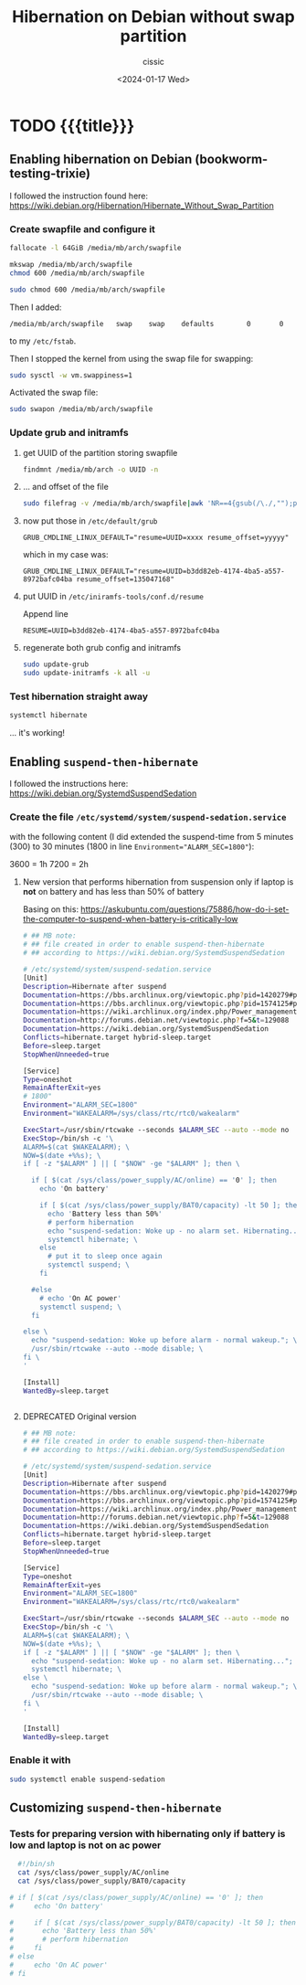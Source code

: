 #+TITLE: Hibernation on Debian without swap partition
#+DESCRIPTION: 
#+AUTHOR: cissic
#+DATE: <2024-01-17 Wed>
#+TAGS: org-mode markup zero-width-space
# #+OPTIONS: toc:nil
#+OPTIONS: -:nil


* TODO {{{title}}}
:PROPERTIES:
:PRJ-DIR: ./2024-01-17-hibernation/
:END:


** Enabling hibernation on Debian (bookworm-testing-trixie)
I followed the instruction found here:
https://wiki.debian.org/Hibernation/Hibernate_Without_Swap_Partition

*** Create swapfile and configure it

#+begin_src sh
  fallocate -l 64GiB /media/mb/arch/swapfile
#+end_src

#+begin_src sh
  mkswap /media/mb/arch/swapfile
  chmod 600 /media/mb/arch/swapfile
#+end_src

#+RESULTS: 
: sudo mkswap /media/mb/arch/swapfile
: [sudo] hasło użytkownika mb: 
: mkswap: /media/mb/arch/swapfile: niebezpieczne uprawnienia 0644, należy poprawić przez: chmod 0600 /media/mb/arch/swapfile
: mkswap: /media/mb/arch/swapfile: niebezpieczny właściciel pliku 1000, należy poprawić przez: chown 0:0 /media/mb/arch/swapfile
: Tworzenie obszaru wymiany w wersji 1, rozmiar = 64 GiB (bajtów: 68719472640)
: brak etykiety, UUID=bee83b7a-bce1-413b-b51f-7e23b2e7ea06


#+begin_src sh
  sudo chmod 600 /media/mb/arch/swapfile
#+end_src


Then I added:
#+begin_example
/media/mb/arch/swapfile   swap    swap    defaults        0       0 
#+end_example

to my =/etc/fstab=.

Then I stopped the kernel from using the swap file for swapping:

#+begin_src sh
  sudo sysctl -w vm.swappiness=1 
#+end_src


Activated the swap file:
#+begin_src sh
  sudo swapon /media/mb/arch/swapfile
#+end_src

#+RESULTS: 
: swapon: /media/mb/arch/swapfile: niebezpieczny właściciel pliku 1000, sugerowany 0 (root).

*** Update grub and initramfs
**** get UUID of the partition storing swapfile

#+begin_src sh
  findmnt /media/mb/arch -o UUID -n
#+end_src

#+RESULTS:
: b3dd82eb-4174-4ba5-a557-8972bafc04ba

**** ... and offset of the file 
#+begin_src sh
  sudo filefrag -v /media/mb/arch/swapfile|awk 'NR==4{gsub(/\./,"");print $4;}'
#+end_src

#+RESULTS:
: 135047168


**** now put those in =/etc/default/grub=

#+begin_example
GRUB_CMDLINE_LINUX_DEFAULT="resume=UUID=xxxx resume_offset=yyyyy"
#+end_example

which in my case was:
#+begin_example
GRUB_CMDLINE_LINUX_DEFAULT="resume=UUID=b3dd82eb-4174-4ba5-a557-8972bafc04ba resume_offset=135047168"
#+end_example


**** put UUID in =/etc/iniramfs-tools/conf.d/resume=
Append line
#+begin_example
RESUME=UUID=b3dd82eb-4174-4ba5-a557-8972bafc04ba
#+end_example




**** regenerate both grub config and initramfs

#+begin_src sh
  sudo update-grub
  sudo update-initramfs -k all -u
#+end_src

*** Test hibernation straight away
#+begin_src sh
  systemctl hibernate
#+end_src


... it's working!




** Enabling =suspend-then-hibernate=
I followed the instructions here:
https://wiki.debian.org/SystemdSuspendSedation

*** Create the file =/etc/systemd/system/suspend-sedation.service=
with the following content (I did extended the suspend-time from 5 minutes (300) to
30 minutes (1800 in line ~Environment="ALARM_SEC=1800"~):

3600 = 1h
7200 = 2h

**** New version that performs hibernation from suspension only if laptop is *not* on battery and has less than 50% of battery

Basing on this:
https://askubuntu.com/questions/75886/how-do-i-set-the-computer-to-suspend-when-battery-is-critically-low

#+begin_src sh
# ## MB note: 
# ## file created in order to enable suspend-then-hibernate
# ## according to https://wiki.debian.org/SystemdSuspendSedation

# /etc/systemd/system/suspend-sedation.service
[Unit]
Description=Hibernate after suspend
Documentation=https://bbs.archlinux.org/viewtopic.php?pid=1420279#p1420279
Documentation=https://bbs.archlinux.org/viewtopic.php?pid=1574125#p1574125
Documentation=https://wiki.archlinux.org/index.php/Power_management
Documentation=http://forums.debian.net/viewtopic.php?f=5&t=129088
Documentation=https://wiki.debian.org/SystemdSuspendSedation
Conflicts=hibernate.target hybrid-sleep.target
Before=sleep.target
StopWhenUnneeded=true

[Service]
Type=oneshot
RemainAfterExit=yes
# 1800"
Environment="ALARM_SEC=1800" 
Environment="WAKEALARM=/sys/class/rtc/rtc0/wakealarm"

ExecStart=/usr/sbin/rtcwake --seconds $ALARM_SEC --auto --mode no
ExecStop=/bin/sh -c '\
ALARM=$(cat $WAKEALARM); \
NOW=$(date +%%s); \
if [ -z "$ALARM" ] || [ "$NOW" -ge "$ALARM" ]; then \

  if [ $(cat /sys/class/power_supply/AC/online) == '0' ]; then
    echo 'On battery'
    
    if [ $(cat /sys/class/power_supply/BAT0/capacity) -lt 50 ]; then      
      echo 'Battery less than 50%'
      # perform hibernation
      echo "suspend-sedation: Woke up - no alarm set. Hibernating..."; \
      systemctl hibernate; \
    else
      # put it to sleep once again
      systemctl suspend; \
    fi
    
  #else
    # echo 'On AC power'
    systemctl suspend; \
  fi   
  
else \
  echo "suspend-sedation: Woke up before alarm - normal wakeup."; \
  /usr/sbin/rtcwake --auto --mode disable; \
fi \
'

[Install]
WantedBy=sleep.target

  
#+end_src

**** DEPRECATED Original version 
#+begin_src sh
# ## MB note: 
# ## file created in order to enable suspend-then-hibernate
# ## according to https://wiki.debian.org/SystemdSuspendSedation

# /etc/systemd/system/suspend-sedation.service
[Unit]
Description=Hibernate after suspend
Documentation=https://bbs.archlinux.org/viewtopic.php?pid=1420279#p1420279
Documentation=https://bbs.archlinux.org/viewtopic.php?pid=1574125#p1574125
Documentation=https://wiki.archlinux.org/index.php/Power_management
Documentation=http://forums.debian.net/viewtopic.php?f=5&t=129088
Documentation=https://wiki.debian.org/SystemdSuspendSedation
Conflicts=hibernate.target hybrid-sleep.target
Before=sleep.target
StopWhenUnneeded=true

[Service]
Type=oneshot
RemainAfterExit=yes
Environment="ALARM_SEC=1800"
Environment="WAKEALARM=/sys/class/rtc/rtc0/wakealarm"

ExecStart=/usr/sbin/rtcwake --seconds $ALARM_SEC --auto --mode no
ExecStop=/bin/sh -c '\
ALARM=$(cat $WAKEALARM); \
NOW=$(date +%%s); \
if [ -z "$ALARM" ] || [ "$NOW" -ge "$ALARM" ]; then \
  echo "suspend-sedation: Woke up - no alarm set. Hibernating..."; \
  systemctl hibernate; \
else \
  echo "suspend-sedation: Woke up before alarm - normal wakeup."; \
  /usr/sbin/rtcwake --auto --mode disable; \
fi \
'

[Install]
WantedBy=sleep.target
#+end_src

*** Enable it with

#+begin_src sh
  sudo systemctl enable suspend-sedation
#+end_src

#+RESULTS:
: Created symlink /etc/systemd/system/sleep.target.wants/suspend-sedation.service → /etc/systemd/system/suspend-sedation.service.




** Customizing =suspend-then-hibernate=


*** Tests for preparing version with hibernating only if battery is low and laptop is not on ac power



#+begin_src sh
    #!/bin/sh
    cat /sys/class/power_supply/AC/online
    cat /sys/class/power_supply/BAT0/capacity

  # if [ $(cat /sys/class/power_supply/AC/online) == '0' ]; then
  #     echo 'On battery'

  #     if [ $(cat /sys/class/power_supply/BAT0/capacity) -lt 50 ]; then      
  #       echo 'Battery less than 50%'
  #       # perform hibernation
  #     fi
  # else
  #     echo 'On AC power'
  # fi 
#+end_src

#+RESULTS:
|  0 |
| 72 |


* Fast access to files :noexport:
#+begin_src sh
  kate /etc/systemd/system/suspend-sedation.service
#+end_src

#+RESULTS:


* Secret links :noexport:
https://morfikov.github.io/post/przestrzen-wymiany-swap-tylko-na-potrzebny-hibernacji-w-debian-linux/


* COMMENT Local Variables

# Local Variables:
# eval: (setq org-latex-pdf-process
#  '("pdflatex -shell-escape -synctex=1 -interaction=nonstopmode -output-directory %o %f"
#    "pdflatex -shell-escape -synctex=1 -interaction=nonstopmode -output-directory %o %f"
#    "pdflatex -shell-escape -synctex=1 -interaction=nonstopmode -output-directory %o %f"))
# End:
 
